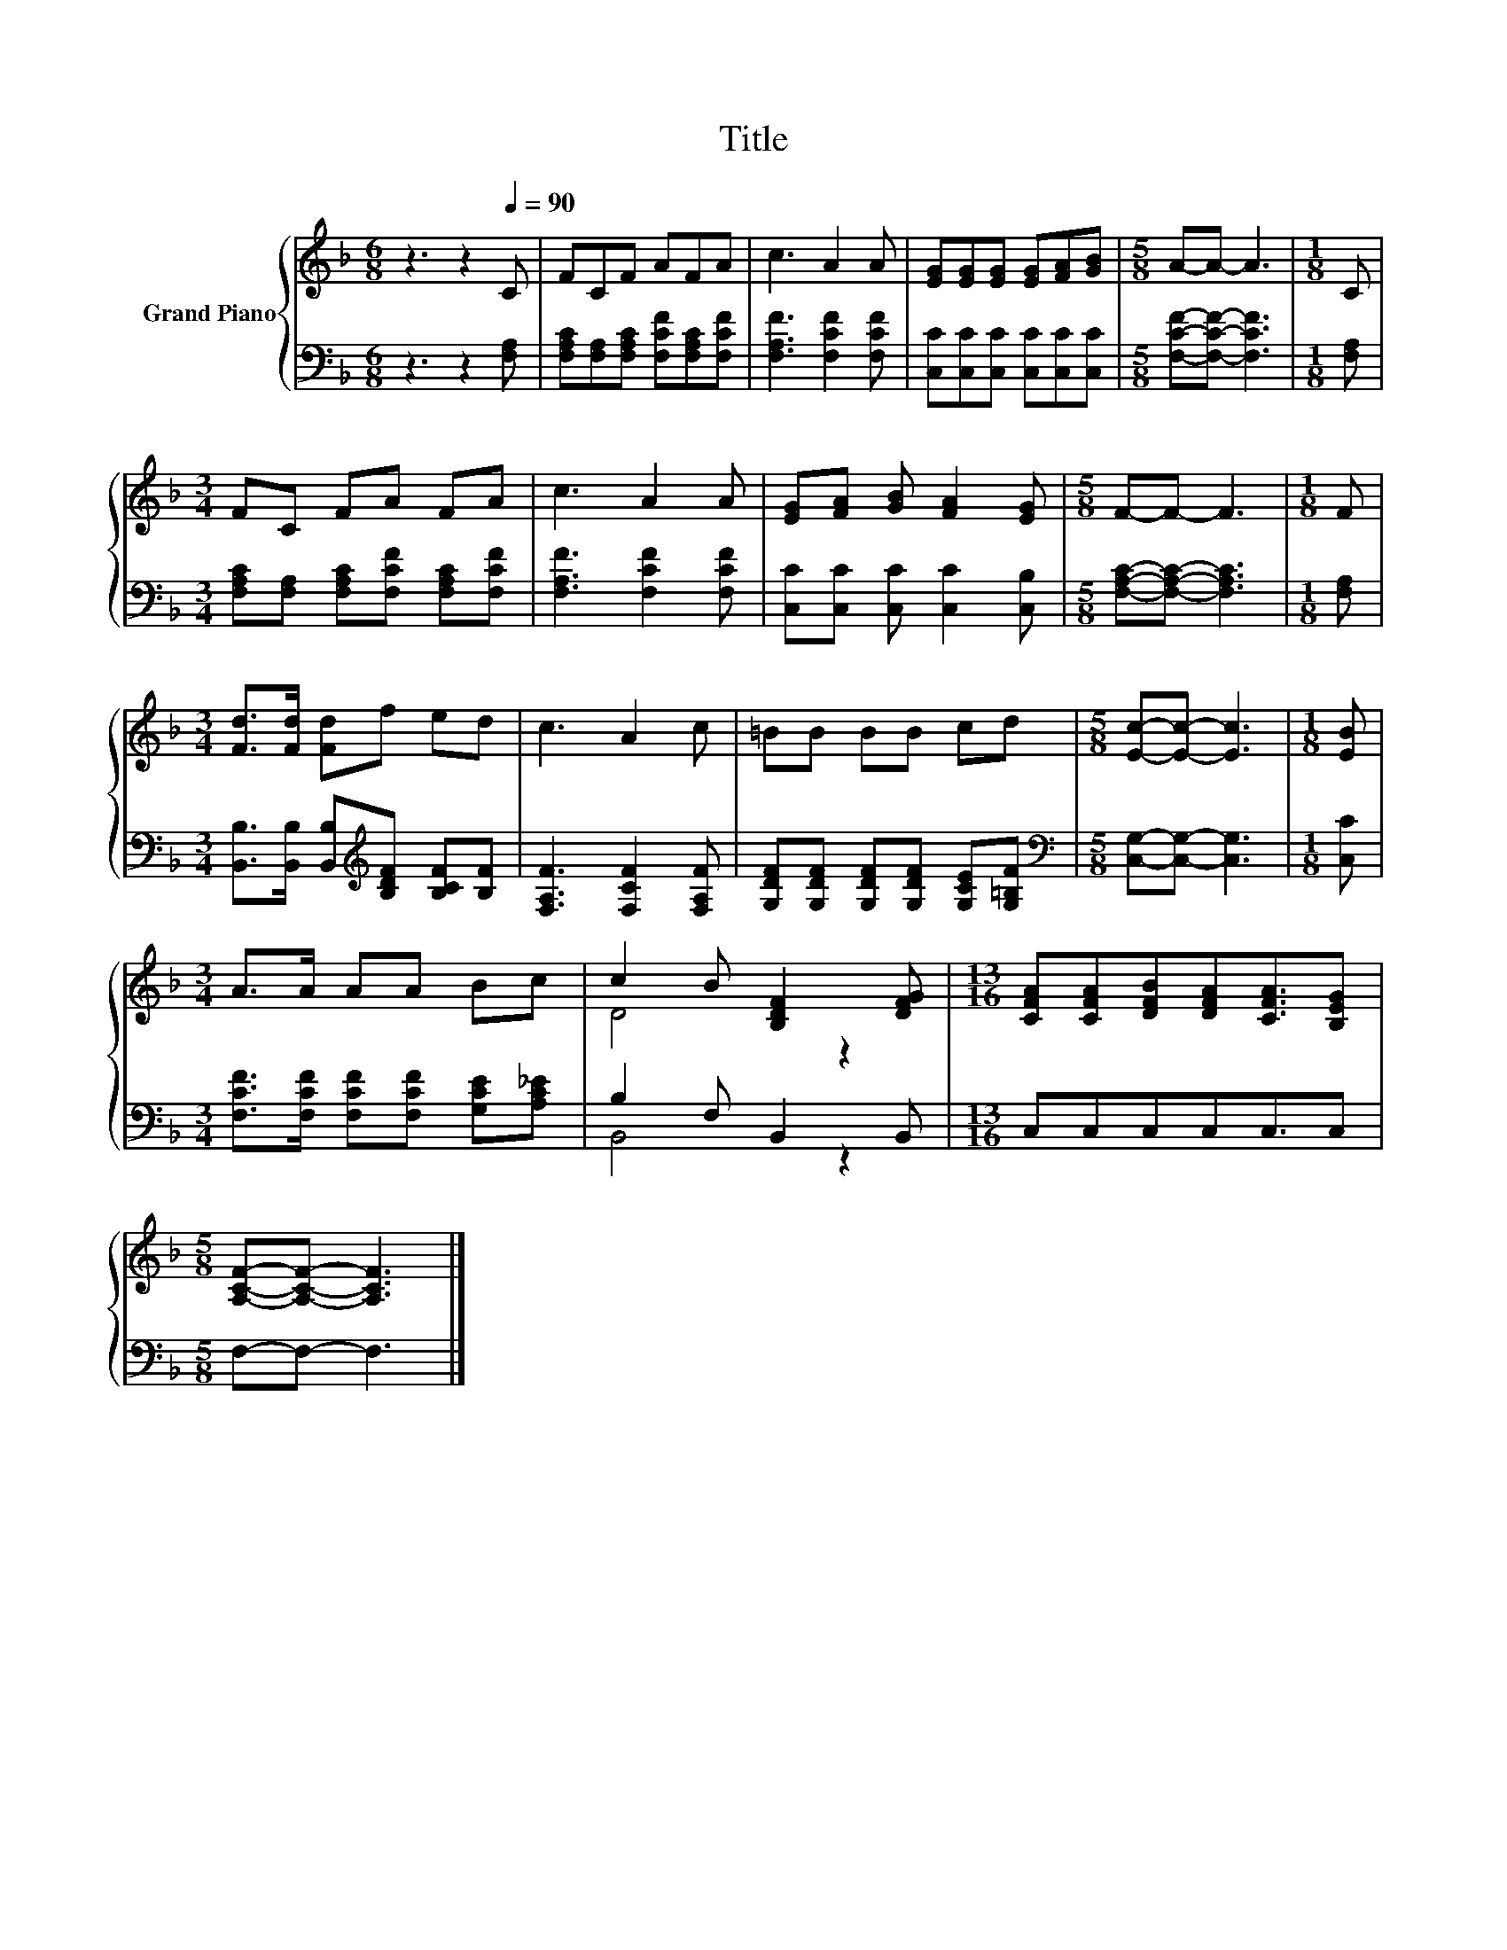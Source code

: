 X:1
T:Title
%%score { ( 1 3 ) | ( 2 4 ) }
L:1/8
M:6/8
K:F
V:1 treble nm="Grand Piano"
V:3 treble 
V:2 bass 
V:4 bass 
V:1
 z3 z2[Q:1/4=90] C | FCF AFA | c3 A2 A | [EG][EG][EG] [EG][FA][GB] |[M:5/8] A-A- A3 |[M:1/8] C | %6
[M:3/4] FC FA FA | c3 A2 A | [EG][FA] [GB] [FA]2 [EG] |[M:5/8] F-F- F3 |[M:1/8] F | %11
[M:3/4] [Fd]>[Fd] [Fd]f ed | c3 A2 c | =BB BB cd |[M:5/8] [Ec]-[Ec]- [Ec]3 |[M:1/8] [EB] | %16
[M:3/4] A>A AA Bc | c2 B [B,DF]2 [DFG] |[M:13/16] [CFA][CFA][DFB][DFA][CFA]3/2[B,EG] | %19
[M:5/8] [A,CF]-[A,CF]- [A,CF]3 |] %20
V:2
 z3 z2 [F,A,] | [F,A,C][F,A,][F,A,C] [F,CF][F,A,C][F,CF] | [F,A,F]3 [F,CF]2 [F,CF] | %3
 [C,C][C,C][C,C] [C,C][C,C][C,C] |[M:5/8] [F,CF]-[F,CF]- [F,CF]3 |[M:1/8] [F,A,] | %6
[M:3/4] [F,A,C][F,A,] [F,A,C][F,CF] [F,A,C][F,CF] | [F,A,F]3 [F,CF]2 [F,CF] | %8
 [C,C][C,C] [C,C] [C,C]2 [C,B,] |[M:5/8] [F,A,C]-[F,A,C]- [F,A,C]3 |[M:1/8] [F,A,] | %11
[M:3/4] [B,,B,]>[B,,B,] [B,,B,][K:treble][B,DF] [B,CF][B,F] | [F,A,F]3 [F,CF]2 [F,A,F] | %13
 [G,DF][G,DF] [G,DF][G,DF] [G,CE][G,=B,F] |[M:5/8][K:bass] [C,G,]-[C,G,]- [C,G,]3 |[M:1/8] [C,C] | %16
[M:3/4] [F,CF]>[F,CF] [F,CF][F,CF] [G,CE][A,C_E] | B,2 F, B,,2 B,, |[M:13/16] C,C,C,C,C,3/2C, | %19
[M:5/8] F,-F,- F,3 |] %20
V:3
 x6 | x6 | x6 | x6 |[M:5/8] x5 |[M:1/8] x |[M:3/4] x6 | x6 | x6 |[M:5/8] x5 |[M:1/8] x | %11
[M:3/4] x6 | x6 | x6 |[M:5/8] x5 |[M:1/8] x |[M:3/4] x6 | D4 z2 |[M:13/16] x13/2 |[M:5/8] x5 |] %20
V:4
 x6 | x6 | x6 | x6 |[M:5/8] x5 |[M:1/8] x |[M:3/4] x6 | x6 | x6 |[M:5/8] x5 |[M:1/8] x | %11
[M:3/4] x3[K:treble] x3 | x6 | x6 |[M:5/8][K:bass] x5 |[M:1/8] x |[M:3/4] x6 | B,,4 z2 | %18
[M:13/16] x13/2 |[M:5/8] x5 |] %20

